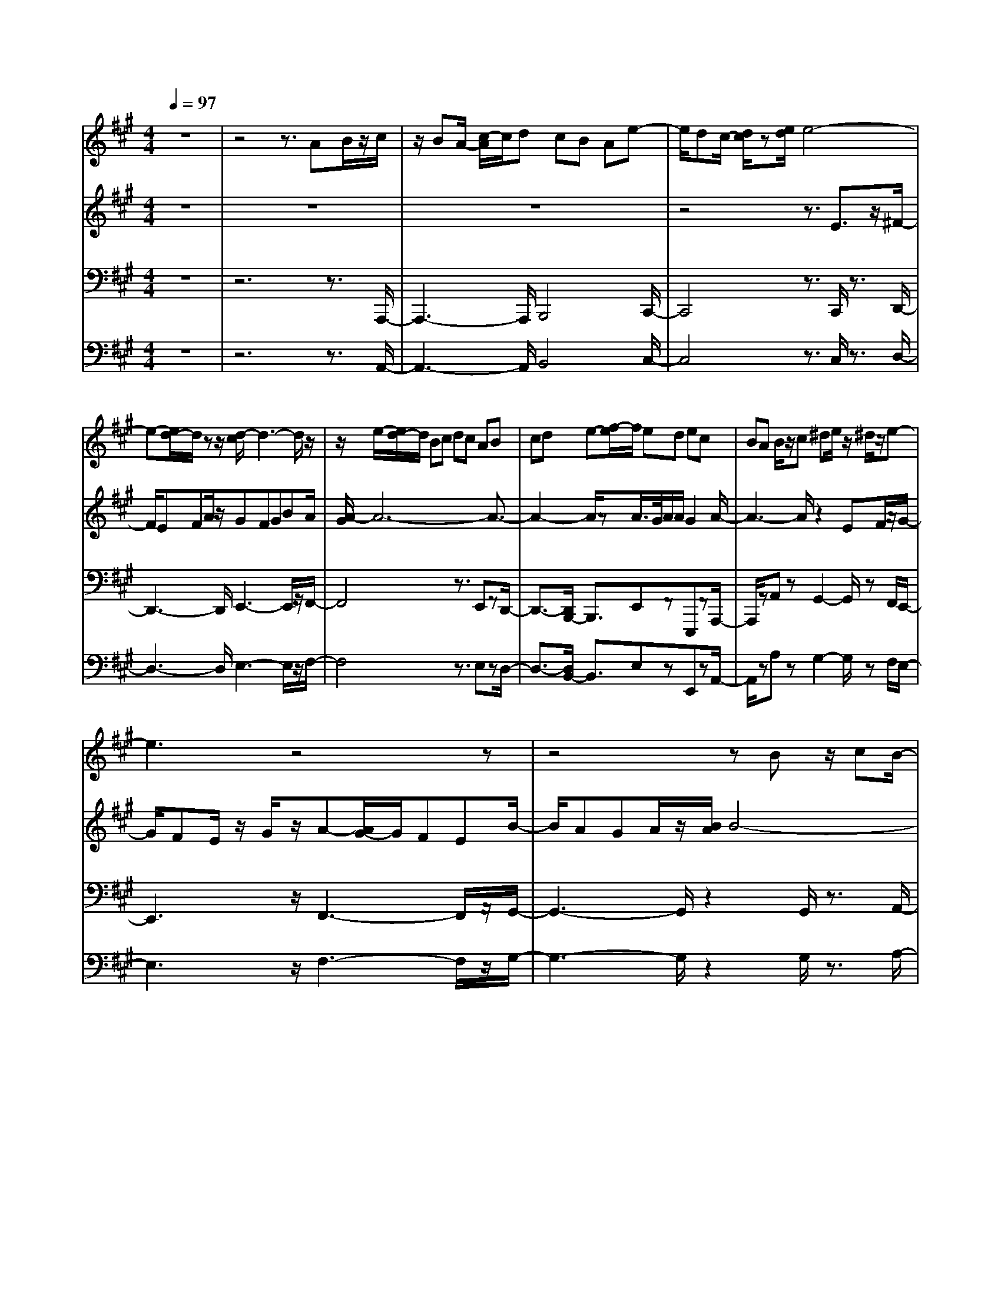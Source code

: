 % input file /home/ubuntu/MusicGeneratorQuin/training_data/bach_new/bwv664.mid
% format 1 file 13 tracks
X: 1
T: 
M: 4/4
L: 1/8
Q:1/4=97
% Last note suggests Phrygian mode tune
K:A % 3 sharps
%Conductor Track
% Time signature=4/4  MIDI-clocks/click=24  32nd-notes/24-MIDI-clocks=8
V:1
%RH
%%MIDI program 24
z8|z4 z3/2AB/2z/2c/2|z/2BA/2- [c/2-A/2]c/2d cB Ae-|e/2dc/2- [d/2c/2]z[e/2d/2] e4-|
e-[e/2d/2-]d/2 zz/2[d/2-c/2] d3-d/2z/2|z/2e/2-[e/2d/2-]d/2 Bc dc AB|cd e-[f/2-e/2]f/2 ed ec|BA B/2z/2c ^de/2z/2 ^d/2z/2e-|
e3z4z|z4 zB z/2cB/2-|B/2c/2z/2e/2 z/2^dc^df/2 z^d/2e/2-|e8-|
e2- e/2e/2^d/2e/2 e/2^d2-[e/2-^d/2]e-|e3z2e z=d/2-[d/2c/2-]|c/2df/2 z/2ez/2 d/2-[e/2-d/2]e/2=g/2 z/2f3/2-|f2- f/2z2f/2z3/2ed/2-|
d/2e^g/2 z/2fefa/2 z/2g3/2-|g/2e2a2c/2z3/2B3/2-|B/2a2e3/2 z/2gza3/2-|az3 Bc/2-[d/2-c/2] d/2ed/2-|
d/2e=g/2 z/2fedcBA/2-|A/2G/2z/2F/2 z/2EDEG/2 z/2FE/2-|E/2FA/2 z/2G/2-[G/2F/2-]FGBAB/2-|B/2AF=GA=G/2-[=G/2E/2-]E/2 z/2FE/2-|
E/2D/2z/2CB,CDE/2 z/2DC/2-|C/2B,A,z/2c4-c-|[c/2B/2-][B/2-B/2]B B/2A/2B4c-|[c/2B/2-]B/2^G AB AF z/2GF/2-|
F/2GB^AG^AcBz/2|b/2z/2^a/2z/2 b6|=a/2z3/2 a/2<^g/2a3- a/2zb/2-|b/2a/2-[a/2f/2]z/2 ga ge fg|
f^d ef ge ab|af ga b3/2z/2 e2-|e6- ec|^d2 z2 ^dz e2-|
e2 f4 B2-|B/2z3/2 e6|f3/2-[f/2B/2-] B/2z3/2 ^d/2z3/2 e2-|e2 z3/2Gz^AG^A/2-|
^A/2c=c^A=c^d^c3/2z/2C/2-|C/2z[c/2=c/2] ^c4- c3/2B/2-|Bz [B/2=A/2]B3z3/2c/2-[c/2B/2-]|B/2GABAFGFG/2-|
G/2B^AG^AcB/2 z3/2B,/2|z3/2[b/2a/2] b4- b3/2a/2-|a/2za4zba/2-|a/2fgagefef/2-|
f/2agfgb/2z/2a2-a/2-|a8-|a/2za/2 g/2a/2[a/2g/2]g2a2-a/2-|a2- a/2z4z3/2|
z8|z3z/2=Az/2B z/2A/2B/2z/2|=d/2z/2c Bc e/2z/2d3-|d8-|
d4- d3/2z3/2c-|cd ef =g/2z/2a =ga|=c'b a=g fe dc|BA GA c/2z/2B AB|
d/2z/2c Bc ed ed|B/2z/2=c d-[d/2=c/2-]=c/2 AB A=G|FE F=G A=G FE|DE FA ^GA2-A/2z/2|
z3A z=G FE|F/2z/2^G ^AB/2z/2 ^AB2-B/2z/2|z3e z=A GA|^c/2z/2B AB/2-[d/2B/2] zc Bc|
eA GA c/2z/2F AD|FB, FE DC EA,|CE AC/2-[E/2-C/2] E/2z/2A cE/2z/2|A/2z/2c e/2-[e/2A/2-]A/2c/2 z/2fe/2 f/2>e/2[f/2e/2]f/2|
[f/2e/2-]e4-e3/2 de|ae ac/2-[e/2c/2] z/2dcda/2-|a/2df-[fB]d/2 z/2cBca/2-|a/2ce/2- [e/2A/2-]A/2e/2zfefa/2-|
a/2fadf/2 z/2ea/2 z/2ca/2|z/2daBaca/2 z/2AB/2-|B/2cdef/2 z/2=ga=gA/2|z/2=ga=gA/2 z/2f=gfA/2|
z/2f=gfA/2 z/2efeA/2|z/2efeA/2 z/2de/2- [e/2d/2-]d/2z/2F/2-|F/2d/2-[e/2-d/2]e/2 dG cd cE|cd c3/2FBcB^D/2-|
^D/2BcB=F/2 z/2ABA=F/2-|=F/2^FG/2- [A/2-G/2]A/2z/2BcBcd/2-|d/2cBAG/2- [B/2-G/2]B/2A z/2G/2-[G/2F/2]z/2|AG F=F/2z/2 ^Fz/2=F/2- [^F/2-=F/2]^F/2A|
GF z/2GBAGAc/2|z/2f=f^fa^dc^df/2-|f/2^gfgbf=f^d/2c|z/2^f6-f3/2-|
f/2=f4^f3-f/2-|f/2zAc/2-[f/2c/2]z/2 c/2-[c/2B/2-]B/2A/2 B2|zG Be/2z/2 [B/2A/2-]A[A/2-G/2] A2|zF A=d/2z/2 [A/2G/2-][A/2G/2-]G/2F/2 G2-|
G/2z3z/2 B4-|B4- BG ^Af|e/2z/2=g ce/2z/2 ^AG ^Ae|ce ^A/2-[c/2^A/2]z F2 B2|
^d3/2z/2 fz/2a2f2^d/2-|^d/2z=A2z3/2F G/2-[e/2-G/2]e/2z/2|=df B/2-[d/2B/2]z GF- [G/2-F/2]G/2d|Bd GB/2z/2 E2 A3/2-[c/2-A/2]|
cz/2e/2 z3/2=g2-[=g/2e/2-] e3/2c/2|z3/2=G/2 z3/2FEF/2 z/2A/2z/2F/2-|F/2AE=G/2z/2Fz/2E FA/2z/2|FA E=G/2z/2 FE F<A|
df A=c/2z/2 BA Bd/2z/2|e=g/2z/2 B/2-[d/2B/2]z/2^cBce/2z/2f/2-|f/2ace/2z/2dcde/2z/2d/2|c/2[d/2c/2]d/2-[d/2c/2-] c/2-[d/2c/2]z/2d2z2z/2|
F,A,/2z/2 D,F,/2z/2 A,=D F,/2-[A,/2F,/2]z/2D/2-|D/2FA,/2 z/2D/2z/2Fz/2A/2-[A/2D/2] z/2F/2z/2A/2-|A/2dF/2 z/2A/2z/2d2AzF/2-|F/2zDz3d2B/2|
z3/2=G/2 z3z/2d3/2-[d/2A/2]z/2|zF/2z4d2=G/2-|=G/2zE/2 z3/2F2dz/2E-|E/2z/2c zD3/2z/2A/2z3/2d|
ef =g/2z/2b (3aba b/2a/2b/2[b/2a/2]|a/2b/2a/2b/2 a/2b/2[b/2a/2]a3-a/2z/2a/2-|[a/2=g/2]z/2a/2=g/2 a/2[a/2=g/2]=g/2a/2 =g3=g/2f/2|=g/2>f/2=g/2[=g/2f/2] f/2[=g/2f/2-]f3- f/2zf/2-|
f/2e/2f/2[f/2e/2] e/2<f/2e3- e/2z/2e|d/2e/2d/2e/2 d/2e/2d3- d/2zd/2|c/2d/2c/2d/2 [d/2-c/2]d/2c3- c/2zc/2|B/2>c/2B/2>c/2 B/2[c/2B/2]B3- B/2z/2B/2z/2|
^A/2>B/2B/2^A3/2B4z|zB/2z/2 c/2z/2d zB/2z3/2e|zB zf e/2z/2d/2z/2 e/2z/2f-|f4- fe ze/2[e/2-d/2]|
e4 fe cd|ed/2-[d/2B/2-] B/2z/2c de/2z/2 f/2z/2=g|fe fd cd fb|zd zc Bc/2z/2 e/2z/2a|
zc zB ^AB/2z/2 d/2z/2=g|z/2B/2z3/2^A^G^A/2z/2f/2 ze|=gc z^A/2-[^A/2G/2-] G/2z/2^A e/2z/2c|e^A/2-[c/2^A/2] zF2B2^d/2z/2|
z/2f/2z3/2a2-[a/2f/2-]f3/2^dz/2|z=A2z F<G e/2z/2=d|fB/2-[d/2B/2] zG F-[G/2-F/2]G/2 d/2z/2B|dG B/2z/2E2A3/2-[c/2-A/2]c/2z/2|
z/2e/2z3/2=g2e2cz/2|z/2=G2-=G/2z E/2z/2F/2z/2 A/2z/2B-|B/2A2z3/2 F^G/2z/2 B/2z/2c-|c/2z/2B2z/2GA/2z/2c/2 z/2d3/2-|
d/2c2zAB/2z/2de3/2|z/2d2zBc/2e/2za3/2|z/2c2z3/2 A/2-[B/2A/2]z/2d/2 z/2^g3/2|z/2B2-B/2z GA/2-[c/2A/2] zf-|
f/2A2z3/2 F/2-[=G/2-F/2]=G/2B/2 z/2e3/2-|e/2=G2zEF/2z/2A/2 z/2d3/2|z/2F2zDE/2z/2^G/2 z/2c3/2|z/2E2zCD/2z/2F/2 B2-|
B3z/2G/2 z/2A2-A/2z/2F/2|z/2=G3F/2 F^G Ac/2z/2|BA/2z/2 GE z/2F/2-[G/2-F/2]G/2 z/2A/2>B/2A/2|G/2ABc/2z/2BA/2z/2c/2 z/2dc/2-|
c/2BAedcd/2 e/2<d/2e-|e4- e/2dz[d/2c/2]d-|d2- d/2ze/2 z/2d/2-[d/2B/2-]B/2 cd|cA Bc de fe|
de/2z/2 cB AB/2z/2 c^d|e^d/2z/2 e-[f/2-e/2]f/2 g/2z/2e fg|af/2z/2 ga ba gf|e=d cB ce/2z/2 ^dc/2-[^d/2-c/2]|
^d/2fez3/2 Bz/2e2-e/2-|e4 =d/2z3/2 d2-|d3z/2ed/2-[d/2B/2-]B/2 cd|c/2-[c/2A/2]z/2ezE/2 z3/2F/2 z3/2f/2-|
f2- f/2z/2g/2-[g/2f/2-] f/2^d/2z/2e2-e/2-|e2- e/2fec=ded/2-|d/2B/2z/2=fz=F/2 z^F z3/2^f/2-|f3/2zagf=f^dc/2-|
c/2B/2z/2A4-A-[B/2-A/2]B/2A/2-|A/2F/2z/2G2z^A/2z/2B2z/2|z/2e=AGAc/2z/2=d^fe/2-|e/2dcBc/2 z/2A/2z/2B/2 ze-|
e2- e/2de=gfef/2-|f/2a=ga=g/2- [=g/2e/2-]e/2f =gf|de3/2z/2A za3-|a2- [b/2-a/2]b/2z/2af=ga=g/2-|
=g/2ef2^ga/2z/2b2-b/2-|b2 z3/2A2-[c/2-A/2] c/2ze/2-|e/2z=g2e2cz=G/2-|=G3/2zEFdAd/2-[d/2F/2-]F/2|
AD CD AF AD|F/2z/2B,2-[B,/2G,/2-]G,3/2B, zD/2z/2|z=F2B,/2z3/2D2-[B/2D/2-][A/2D/2-]|[^GD-][A/2-D/2]A/2- [A/2-C/2]A/2-[A3-D3] A/2-[A-E][A/2-D/2-]|
[A/2-D/2B,/2-][A/2-B,/2]A/2-[A6-C6-][A/2-C/2-]|[A3/2C3/2-]
V:2
%LH
%%MIDI program 25
z8|z8|z8|z4 z3/2E3/2z/2^F/2-|
F/2EFA/2z/2GFGBA/2|[A/2-G/2]A6-A3/2-|A2- A/2zA/2>G/2A/2A/2G2A/2-|A3-A/2z2EF/2z/2G/2-|
G/2FE/2 z/2G/2z/2A-[A/2G/2-]G/2FEB/2-|B/2AGA/2z/2[B/2A/2] B4-|B-[B/2A/2-]Az/2A/2[A/2-G/2] A3z|BA F/2z/2G AG E-[F/2-E/2]F/2|
GA Bc BA BG|FE FG ^AB/2z/2 ^A/2z/2B-|B3z2B2=A|GF GA B/2z/2c/2z/2 B/2z/2c-|
cz4^d ze|fe =dc BA G/2z/2F|ED CB,- [C/2-B,/2]C/2D ED|CB,/2-[B,/2A,/2] z[A/2G/2]A4-A/2-|
A8|FG2z2G zA-|A2- A/2-[B/2-A/2]B3- B/2z/2E-|E3/2z3/2A4-A-|
A/2-[B/2-A/2]B3/2Ez3/2G/2z3/2A-|A3z2C/2z3/2^D|C^D/2-[F/2-^D/2] F/2z/2=F/2-[=F/2^D/2-] ^D/2=FG^Fz/2|z/2f/2z/2=f/2 z/2^f4-f3/2-|
f/2e/2z3/2e/2[e/2-^d/2]e4f/2-|f/2ec=d/2-[e/2-d/2]e/2 dB z/2cB/2-|B/2ce^dc^dfe3/2-|e8-|
e6- e3/2z/2|z/2^d2eFGABA/2-|A/2B=dcBAGFE/2-|E/2^DCB,A,B,^DCB,/2-|
B,/2CE^DC^DFEF/2-|F/2EC=DEDB,/2 z/2CB,/2-|B,/2A,G,F,/2z/2G,A,B,A,G,/2-|G,/2F,/2-[F,/2E,/2]zG4-G3/2|
z/2Fz[F/2E/2]F4-[G/2-F/2]G/2|F^D EF EC/2z/2 ^DC|^DF =Fz/2^D/2 z/2=F/2-[G/2-=F/2]G/2 ^F2|F,/2z3/2 f/2e/2f4-f-|
[f/2e/2]z3/2 e4- ez/2f/2-|f/2ecded/2-[d/2B/2-]B/2 cB|ce ^dc ^df/2z/2 e2-|e8|
=dz [d/2c/2]d4-d/2e-|[e/2d/2-]d/2B cd cA Bc|de fe de cB|AB cd ec/2z/2 fe|
df =gf ed a=g|f=g a6|=g/2z3/2 =g4- =ga|=ge f=g- [=g/2f/2]z/2d/2z/2 e/2-[f/2-e/2]f/2z/2|
e/2-[e/2c/2-]c/2defd=ga=g/2-|=g/2ef=gazd2-d/2-|d6- d/2z/2B|c2 z2 c/2z3/2 d2-|
d3/2e4A2-A/2|z3/2d6e/2-|e3/2A2c/2 z3/2d2-d/2-|d3/2z2z/2 =Dz/2CB,A,/2-|
A,/2B,/2z/2C^D/2z/2E/2 z/2^D/2z/2E2z/2|z3z/2E2=DCD/2-|D/2FEDE=GFEF/2-|F/2A^GFGBA2-A/2-|
A8-|A3/2-[A/2G/2-] G3z/2A2z/2|z3/2CEA,C/2-[E/2-C/2]E/2 AC|EA z/2cE/2- [A/2-E/2]A/2c eA|
ce ac ez/2a2e/2-|e/2zczAz2z/2a-|a/2z/2f zd/2z3z/2a-|ae zc/2z3z/2a-|
ad zB/2z3/2c za/2z/2|zB z^g za3/2z/2e/2z/2|zA Bc d/2z/2f/2e/2 f/2e/2f/2e/2|f/2e/2f/2e/2 f/2[f/2e/2]e f/2e/2f/2e2-e/2-|
e/2ze/2 d/2e/2d/2e/2 d/2e/2[e/2d/2]d/2 e/2d3/2-|d/2z/2d/2c/2 d/2c/2d/2c/2 d/2d/2c2-c/2z/2|zc/2B/2 c/2B/2c/2B/2 c/2c/2B3-|B/2z/2(3BABA/2>B/2 [B/2A/2][B/2A/2]A3-|
A/2z/2A/2G/2 A/2G/2A/2[A/2-G/2] A/2G3-G/2-|G/2z/2G/2F/2 G/2F/2G/2[G/2F/2] F/2[G/2F/2-]F3-|F/2=F3-=F/2 z/2^F3-F/2-|F/2z2F/2z/2G/2 zA3/2z/2F/2z/2|
z/2BzF/2z3/2cBA/2z/2B/2|z/2c4-c3/2 z/2Bz/2|z/2B/2[B/2-A/2]B4cBG/2-|G/2ABAFGABc/2-|
c/2dcBcz/2A G/2Ac/2-|c/2f2AzGFG/2z/2B/2|z/2ezGzF=F^F/2z/2A/2|z/2d3/2 z/2F3/2 z/2=F^D=Fc/2|
z/2BdGB/2 z/2=F^D-[=F/2-^D/2]=F/2B/2-|B/2GB=FG/2 z/2C2^F3/2-|F/2^A3/2- [c/2-^A/2]c3/2 e2 c2|^Az E3z/2C^DB/2|
z/2=A=c/2- [=c/2F/2-]F/2z ^DC ^DA|FA ^DF/2z/2 B,2- [E/2-B,/2]E3/2|G3/2z/2 B/2z3/2 d2 B2|G/2z3/2 =D3B, CA/2z/2|
=G^A E=G CB,- [C/2-B,/2]C/2=G|E=G CE/2z/2 DC DF|DF C/2-[E/2C/2]z DC DF|DF/2z/2 CE/2z/2 D3/2z/2 D,z|
A,6 =G,/2z/2F,/2z/2|=G,4- =G,/2z3/2 B,3/2z/2|A,2 =G,3/2-[=G,/2F,/2-] F,/2E,F,=G,/2z/2F,/2-|F,/2E,/2>F,/2[F,/2E,/2-] E,/2-[F,/2E,/2]z F,/2-[A,/2F,/2]z/2D,/2 z/2F,/2z/2A,/2-|
A,/2DF,A,/2z DF A,D|F=A DF A4-|A4- A/2z/2=G Ad|Ad FA =G/2-[=G/2F/2-]F/2=Gd=G/2-|
=G/2BE=G/2z/2FEFdF/2-|F/2ADF/2z/2BABdB/2-|B/2d=GdAdFA=G/2-|=G/2dEd/2z/2Fd/2z/2DEF/2-|
F/2=G/2-[A/2-=G/2]A/2 B=c d=c D/2z/2=c|dz/2=cD/2z/2B=cBDB/2-|B/2=cBDABADA/2-|A/2BAD=GA=GB,=G/2-|
=G/2A=GCF=GFA,F/2-|F/2=G-[=G/2F/2-] F/2A,EFE^G,E/2-|E/2FE^A,DED^A,B,/2-|[C/2-B,/2]C/2D EF EF =GF|
ED CE DC B,D|CB, =A,B, ^A,B, DC|B,C ED z/2CDFB/2-|B/2^ABd^GFGB^c/2-|
c/2Bc/2- [e/2-c/2]e/2B ^AG F/2z/2[B-B-]|[B6-B6-] [B/2-B/2]B/2[^A-^A-]|[^A2-^A2] ^A/2z/2B2z3|DF B/2z/2[FE] z/2D/2E2z|
CE =A/2z/2[E/2D/2-]DC/2D3/2z3/2|B,E/2-E/2 zC/2[D/2B,/2] z/2C2z3/2|z3E4-E-|E2- E/2z3/2 C^D BA|
=cF/2-F/2 z/2^DC^DAFA/2-|A/2^DF/2 z/2B,2-B,/2E/2z3/2G|zB zd2B/2z3/2G|z/2=D2z3/2 B,C/2-[A/2C/2] z=G|
^AE/2-E/2 z/2CB,C=GE=G/2-|=G/2CE/2 z/2=A,/2z2=A3|EF/2-[B/2F/2] zB, zB3|F^G/2-[^c/2-G/2] c/2Cz3/2c2-c/2G/2-|
G/2Ad/2 z/2D2z/2d2-d/2-[d/2A/2-]|A/2Be/2 z/2E3/2 z/2e2-e/2c|Ac/2zF3/2 z/2d3B/2-|B/2GE/2 z/2Czc3A/2-|
A/2FA/2 z/2DzB3=G/2-|=G/2E/2z/2C/2 z/2A,3/2 z/2A2-A/2z/2F/2-|F/2D/2z/2F/2 z/2B3/2 z/2B,2-B,/2z/2E/2-|E/2C/2A,/2zF,3/2 z/2F3/2 zE/2z/2|
^G/2z/2B/2z/2 C2 zD/2z/2 E2|zC/2z/2 A,3/2zD3/2- [E/2-D/2]Ez/2|F3/2z/2 B,3/2z/2 B/2z3/2 E2-|E/2F/2z/2G/2 z/2AzA,z2z/2|
z8|Ez FE F/2z/2A/2z/2 GF|GB/2z/2 A/2[A/2-G/2]A4-A-|A4- A/2zA/2 z/2G/2A/2[A/2G/2]|
G3/2A4z2E/2-|E/2F/2z GF E/2z/2G/2z/2 AG|F/2-[F/2E/2]z/2BAG/2 z/2A/2z/2B2-B/2-|B4 Az A2-|
A2- A/2-[B/2-A/2]B/2Az/2F- [G/2-F/2]G/2-[A/2-G/2]A/2|GE/2z/2 FE FA GF|GB Az Ez A2-|A2- A/2GAcBAB/2-|
B/2d/2z/2G4-GAG/2-|G/2E^A2^A,/2 z3/2B,zB/2-|B2 z/2cBG=ABA/2-|A/2F/2z/2G3/2z/2Bz/2C z3/2G/2-|
G2- G/2AG=F^F2-F/2-|F2- F/2^D/2z/2E2z=D/2z/2=G/2-|=G3/2zEF/2 z/2A2F/2z/2^G/2|z/2B2GA/2 z/2d2ed/2-|
[d/2B/2-]B/2c/2z/2 f/2ze2>c2d/2-|d2- [d/2B/2-]B/2z/2[c/2B/2] cd3-|d2 e/2z/2d B/2z/2c dc|AB2z/2Eze2-e/2-|
e2- e/2fecded/2-|[d/2B/2-]B/2z/2cBc/2 z/2a/2z/2=g^ae/2-|[=g/2e/2]zcBc=ge=gc/2-|c/2eA3/2z/2=A,2DzF/2-|
Fz/2A2FzD3/2z/2B,/2-|B,z/2G,F,G,=FD=FB,/2-|B,/2DG,F,-[G,/2-F,/2] G,/2DB,DG,/2|z/2B,/2z/2E,2-E,/2- [F,/2-E,/2-][G,/2F,/2E,/2-]E,/2-[A,/2E,/2-] [A,/2G,/2E,/2-][A,/2E,/2-][A,/2-E,/2-][A,/2G,/2E,/2-]|
[F,/2-E,/2-][G,/2F,/2E,/2-]E,/2-[A,6-E,6-][A,/2-E,/2-]|[A,3/2E,3/2-]
V:3
%Ped 16
%%MIDI program 43
z8|z6 z3/2A,,,/2-|A,,,3-A,,,/2B,,,4C,,/2-|C,,4 z3/2C,,/2 z3/2D,,/2-|
D,,3-D,,/2E,,3-E,,/2z/2F,,/2-|F,,4 z3/2E,,zD,,/2-|D,,3/2-[D,,/2B,,,/2-] B,,,3/2E,,zE,,,zA,,,/2-|A,,,/2zA,,zG,,2-G,,/2 zF,,/2E,,/2-|
E,,3z/2F,,3-F,,/2z/2G,,/2-|G,,3-G,,/2z2G,,/2 z3/2A,,/2-|A,,3z/2B,,3z/2C,-|C,3-C,/2z2B,,/2 zA,,-|
A,,F,,3/2z/2B,,/2z3/2B,,,/2z2E,,,/2-|E,,,z/2E,,3/2^D,,2-^D,,/2z/2 C,,/2z/2B,,,-|B,,,3C,,3- C,,/2z/2^D,,-|^D,,3z2D,,, zA,,,/2z/2|
zA,, z^D,, zB,,, zE,,-|E,,/2z/2C,, zF,,2E,, z=D,,-|D,,/2z/2B,,, zE,, zE,,, zA,,,-|A,,,3-A,,,/2z3/2A,,,/2z3/2C,,-|
C,,/2z/2A,,, zD,,3/2z/2B,,, zE,,-|E,,8-|E,,2- E,,/2z/2D,,3 z/2C,,3/2-|C,,/2B,,,2C,,zA,,,z3/2D,,-|
D,,3E,,3 zA,,,-|A,,,3z2A,,,/2zB,,,3/2-|B,,,2 z/2C,,3-C,,/2 z/2F,,,3/2-|F,,,2- F,,,/2z2D,,zE,,3/2-|
E,,2 z/2F,,3-F,,/2 z/2B,,,3/2-|B,,,2- B,,,/2z2G,,zA,,3/2-|A,,2- A,,/2B,,4-[C,/2-B,,/2]C,-|C,2- C,/2z3/2 B,,z A,,2|
F,,2- [G,,/2-F,,/2]G,,/2z E,,z F,,3/2z/2|B,,,2- [E,,/2-B,,,/2]E,,2-E,,/2F,, G,,z|E,,z A,,3/2z/2 F,,/2z3/2 B,,2-|B,,8-|
B,,3/2z/2 A,,3z G,,2|F,,2- [G,,/2-F,,/2]G,,/2z E,,z A,,2-|A,,z B,,3-B,,/2z/2 E,,2-|E,,3z E,,z F,,2-|
F,,2 G,,4 C,,2-|C,,2- C,,/2z3/2 A,,,z B,,,2-|B,,,2 C,,3-C,,/2z/2 F,,,2-|F,,,2- F,,,/2z3/2 ^D,,z E,,2-|
E,,2 F,,4 B,,,2-|B,,,2 z3/2G,,,/2 z3/2A,,,2-A,,,/2-|A,,,3/2B,,,4E,,,2-E,,,/2-|E,,,3/2z2C,,z=D,,2-D,,/2-|
D,,3/2E,,4-[F,,/2-E,,/2] F,,2-|F,,3/2z2E,,zD,,2B,,,/2-|B,,,3/2E,,zE,,,zA,,,2=G,,,/2-|=G,,,z/2F,,,/2 z3/2E,,,zD,,,2-D,,,/2-|
D,,,z/2E,,,4F,,,2-F,,,/2-|F,,,3/2z2F,,z=G,,2-=G,,/2-|=G,,3/2A,,4B,,2-B,,/2-|B,,3/2z3/2A,, z=G,,2E,,-|
E,,F,,3/2z/2D,, zE,,2A,,,|z3/2D,,2zE,,/2z/2F,,2D,,/2-|D,,3/2=G,,z/2E,, z3/2A,,2-A,,/2-|A,,8-|
A,,z/2=G,,3-=G,,/2z/2F,,3/2-[F,,/2E,,/2-]E,,/2-|E,,-[F,,/2-E,,/2]F,,/2 zD,, z=G,,3-|=G,,/2z/2A,,4D,, zD,|zC,2B,,2A,,/2z3/2A,,,|
z=G,,,2F,,, zE,,, zE,,-|E,,D,, zC,,/2z3/2B,,,3-|B,,,C,,3- C,,/2z/2D,,3-|D,,3/2z3/2B,,, zF,,2-[F,,/2E,,/2-]E,,/2-|
E,,F,, zC,, zD,,2B,,,-|B,,,E,, z/2E,,,/2z2A,,,3-|A,,,z6z|z4 zA,,,3-|
A,,,/2z6z3/2|z2 z/2A,,/2z3/2A,,2-[A,,/2A,,,/2-]A,,,/2z/2|z2 z/2A,,/2z3/2A,,2A,,,z/2|z2 A,,/2z3/2 A,,2 z/2A,,,z/2|
z2 z/2A,,/2z3/2A,,3/2 z/2A,,,z/2|z2 z/2A,,/2z3/2A,,3z/2|z6 z/2A,,,z/2|z/2C,,2A,,,z3D,,z/2|
z/2F,,2D,,z2z/2 A,,z|C,2 A,,/2z3/2 B,,2- [B,,/2A,,/2-]A,,/2z|^G,,z E,,z A,,2- [A,,/2G,,/2-]G,,/2z|F,,2 E,,z ^D,,z G,,z|
=F,,3/2z/2 C,,z ^F,,2 G,,z|A,,z F,,z B,,2 G,,2|C,z C,,z F,,2 z2|z8|
z6 F,,z|A,,3/2z/2 F,,3/2z/2 B,,/2z3/2 B,,,3/2z/2|=D,,2 B,,,3/2z/2 C,,z A,,,3/2D,,/2-|D,,3/2C,,2B,,,2-B,,,/2 ^G,,,z|
C,,z C,,z F,,,3/2z2z/2|z2 F,,/2z3/2 G,,4|z3/2G,,/2 z2 A,,4|z3/2B,,4A,,zG,,/2-|
G,,3/2F,,3/2z/2G,,2F,,2=F,,/2-|=F,,z/2C,,z^F,,3-F,,/2z|z3z/2F,,,4z/2|z3z/2B,,,4z/2|
z3B,,,4-B,,,/2z/2|z3z/2E,,4z/2|z3z/2E,,,4-E,,,/2|z3z/2A,,,4z/2|
z3z/2A,,,4-A,,,/2|z3D,,4z|z3z/2B,,,4z/2|z3z/2F,,,4z/2|
z3/2F,,,/2 z3/2=G,,,4z/2|z=G,,,/2z2A,,,4z/2|zA,,,/2z2B,,,3/2-[B,,,/2=G,,,/2]z3/2A,,,-|A,,,3/2z2D,,,3-D,,,/2z|
z8|z3D,,,4z|z8|zD,,/2z3/2D,,3/2z/2D,,, z2|
zD,,/2z3/2D,,2D,,,/2z2z/2|zD,,/2z3/2D,,2-[D,,/2D,,,/2-]D,,,/2 z2|zD,,/2z3/2D,,3/2-[D,,/2D,,,/2-]D,,,/2z2z/2|z/2D,,/2z2D,,4z|
z4 zD,,, zF,,,-|F,,,/2D,,,z3z/2=G,,,/2z3/2B,,,-|B,,,/2z/2=G,,,/2z3D,,/2z2F,,-|F,,/2-[F,,/2D,,/2-]D,,/2z3/2E,,3/2-[E,,/2D,,/2-]D,,/2zC,,z/2|
z/2A,,,zD,,2C,,2B,,,3/2-|B,,,/2A,,,2-[A,,,/2^G,,,/2-]G,,,3/2C,,2^A,,,3/2-|^A,,,/2F,,,3/2 z/2B,,,2C,,2-[D,,/2-C,,/2]D,,/2z/2|z/2B,,,zE,,2C,,3/2- [F,,/2-C,,/2]F,,/2z|
z/2F,,,/2z3/2B,,,2-B,,,/2z3|z8|z4 z/2B,,,zD,,3/2-|D,,/2B,,,2E,,zE,,z=G,,3/2-|
=G,,/2E,,2F,,z/2 D,,z3/2=G,,3/2-|=G,,/2F,,3/2 z/2E,,2C,,2F,,z/2|F,,,z3/2B,,,4z3/2|z/2B,,,/2z3/2C,,4z3/2|
C,,/2z2D,,4z3/2|E,,4 z/2D,,z/2 C,,2|B,,,z C,,2 B,,,3/2z/2 ^A,,,z|F,,,z3/2B,,,2-B,,,/2z3|
z2 B,,,2- B,,,/2z3z/2|z2 E,,3z3|z2 E,,,3z3|z2 =A,,,3-A,,,/2z2z/2|
z2 A,,,4 z2|z2 D,,3-D,,/2z2z/2|^D,,z E,,4 z3/2=F,,/2-|=F,,/2z^F,,4z2F,,/2-|
F,,/2z3/2 ^G,,4 z3/2G,,/2|z3/2A,,4F,,2-F,,/2-|F,,3/2=D,,4E,,2-E,,/2-|E,,3/2z/2 F,,3-F,,/2D,,2-D,,/2-|
D,,3/2-[D,,/2B,,,/2-] B,,,3-B,,,/2-[C,,/2-B,,,/2] C,,2-|C,,3/2z/2 D,,3-D,,/2-[D,,/2B,,,/2-] B,,,2-|B,,,3/2G,,,4A,,,2-A,,,/2-|A,,,z/2B,,,4G,,,2-G,,,/2-|
G,,,-[A,,,/2-G,,,/2]A,,,/2 zF,,,/2z3/2C,,2A,,,-|A,,,D,,3/2zB,,,zC,,2D,,/2-|D,,/2zE,,2-[E,,/2D,,/2-] D,,3/2C,,/2 z3/2B,,,/2|z3/2A,,,3-A,,,/2z/2B,,,2-B,,,/2-|
B,,,3/2C,,4z2C,,/2|z3/2D,,3-D,,/2-[E,,/2-D,,/2]E,,2-E,,/2-|E,,F,,4z2E,,|zD,,2-[D,,/2B,,,/2-]B,,,3/2E,,3/2z/2E,,,|
zA,,,/2z3/2A,,/2z3/2G,,2z|F,,/2z/2E,,6-E,,-|E,,z2E,,, zE,, zG,,/2z/2|zA,,2F,,2B,,/2z3/2B,,,/2z/2|
zE,,,2-E,,,/2z4z/2|z8|zA,,,6-A,,,-|A,,,C,,4D,,3-|
D,,/2-[E,,/2-D,,/2]E,,4-E,,3/2D,,3/2-|D,,/2-[D,,/2C,,/2-]C,,3- C,,/2z/2B,,,3-|B,,,C,,6-C,,-|C,,z6z|
z/2C,,6-C,,3/2|z/2C,,4B,,,3C,,/2|z/2D,,2C,,3/2- [C,,/2B,,,/2-]B,,,3-B,,,/2|z/2A,,,2F,,,2-[G,,,/2-F,,,/2]G,,,3-|
[A,,,/2-G,,,/2]A,,,6-A,,,3/2-|A,,,8-|A,,,8-|A,,,8-|
A,,,8-|A,,,8-|A,,,8-|A,,,8-|
A,,,8-|A,,,8-|A,,,8-|A,,,8-|
A,,,8|
V:4
%Ped 8
%%MIDI program 34
z8|z6 z3/2A,,/2-|A,,3-A,,/2B,,4C,/2-|C,4 z3/2C,/2 z3/2D,/2-|
D,3-D,/2E,3-E,/2z/2F,/2-|F,4 z3/2E,zD,/2-|D,3/2-[D,/2B,,/2-] B,,3/2E,zE,,zA,,/2-|A,,/2zA,zG,2-G,/2 zF,/2E,/2-|
E,3z/2F,3-F,/2z/2G,/2-|G,3-G,/2z2G,/2 z3/2A,/2-|A,3z/2B,3z/2C-|C3-C/2z2B,/2 zA,-|
A,F,3/2z/2B,/2z3/2B,,/2z2E,,/2-|E,,z/2E,3/2^D,2-^D,/2z/2 C,/2z/2B,,-|B,,3C,3- C,/2z/2^D,-|^D,3z2D,, zA,,/2z/2|
zA, z^D, zB,, zE,-|E,/2z/2C, zF,2E, z=D,-|D,/2z/2B,, zE, zE,, zA,,-|A,,3-A,,/2z3/2A,,/2z3/2C,-|
C,/2z/2A,, zD,3/2z/2B,, zE,-|E,8-|E,2- E,/2z/2D,3 z/2C,3/2-|C,/2B,,2C,zA,,z3/2D,-|
D,3E,3 zA,,-|A,,3z2A,,/2zB,,3/2-|B,,2 z/2C,3-C,/2 z/2F,,3/2-|F,,2- F,,/2z2D,zE,3/2-|
E,2 z/2F,3-F,/2 z/2B,,3/2-|B,,2- B,,/2z2G,zA,3/2-|A,2- A,/2B,4-[C/2-B,/2]C-|C2- C/2z3/2 B,z A,2|
F,2- [G,/2-F,/2]G,/2z E,z F,3/2z/2|B,,2- [E,/2-B,,/2]E,2-E,/2F, G,z|E,z A,3/2z/2 F,/2z3/2 B,2-|B,8-|
B,3/2z/2 A,3z G,2|F,2- [G,/2-F,/2]G,/2z E,z A,2-|A,z B,3-B,/2z/2 E,2-|E,3z E,z F,2-|
F,2 G,4 C,2-|C,2- C,/2z3/2 A,,z B,,2-|B,,2 C,3-C,/2z/2 F,,2-|F,,2- F,,/2z3/2 ^D,z E,2-|
E,2 F,4 B,,2-|B,,2 z3/2G,,/2 z3/2A,,2-A,,/2-|A,,3/2B,,4E,,2-E,,/2-|E,,3/2z2C,z=D,2-D,/2-|
D,3/2E,4-[F,/2-E,/2] F,2-|F,3/2z2E,zD,2B,,/2-|B,,3/2E,zE,,zA,,2=G,,/2-|=G,,z/2F,,/2 z3/2E,,zD,,2-D,,/2-|
D,,z/2E,,4F,,2-F,,/2-|F,,3/2z2F,z=G,2-=G,/2-|=G,3/2A,4B,2-B,/2-|B,3/2z3/2A, z=G,2E,-|
E,F,3/2z/2D, zE,2A,,|z3/2D,2zE,/2z/2F,2D,/2-|D,3/2=G,z/2E, z3/2A,2-A,/2-|A,8-|
A,z/2=G,3-=G,/2z/2F,3/2-[F,/2E,/2-]E,/2-|E,-[F,/2-E,/2]F,/2 zD, z=G,3-|=G,/2z/2A,4D, zD|zC2B,2A,/2z3/2A,,|
z=G,,2F,, zE,, zE,-|E,D, zC,/2z3/2B,,3-|B,,C,3- C,/2z/2D,3-|D,3/2z3/2B,, zF,2-[F,/2E,/2-]E,/2-|
E,F, zC, zD,2B,,-|B,,E, z/2E,,/2z2A,,3-|A,,z6z|z4 zA,,3-|
A,,/2z6z3/2|z2 z/2A,/2z3/2A,2-[A,/2A,,/2-]A,,/2z/2|z2 z/2A,/2z3/2A,2A,,z/2|z2 A,/2z3/2 A,2 z/2A,,z/2|
z2 z/2A,/2z3/2A,3/2 z/2A,,z/2|z2 z/2A,/2z3/2A,3z/2|z6 z/2A,,z/2|z/2C,2A,,z3D,z/2|
z/2F,2D,z2z/2 A,z|C2 A,/2z3/2 B,2- [B,/2A,/2-]A,/2z|^G,z E,z A,2- [A,/2G,/2-]G,/2z|F,2 E,z ^D,z G,z|
=F,3/2z/2 C,z ^F,2 G,z|A,z F,z B,2 G,2|Cz C,z F,2 z2|z8|
z6 F,z|A,3/2z/2 F,3/2z/2 B,/2z3/2 B,,3/2z/2|=D,2 B,,3/2z/2 C,z A,,3/2D,/2-|D,3/2C,2B,,2-B,,/2 ^G,,z|
C,z C,z F,,3/2z2z/2|z2 F,/2z3/2 G,4|z3/2G,/2 z2 A,4|z3/2B,4A,zG,/2-|
G,3/2F,3/2z/2G,2F,2=F,/2-|=F,z/2C,z^F,3-F,/2z|z3z/2F,,4z/2|z3z/2B,,4z/2|
z3B,,4-B,,/2z/2|z3z/2E,4z/2|z3z/2E,,4-E,,/2|z3z/2A,,4z/2|
z3z/2A,,4-A,,/2|z3D,4z|z3z/2B,,4z/2|z3z/2F,,4z/2|
z3/2F,,/2 z3/2=G,,4z/2|z=G,,/2z2A,,4z/2|zA,,/2z2B,,3/2-[B,,/2=G,,/2]z3/2A,,-|A,,3/2z2D,,3-D,,/2z|
z8|z3D,,4z|z8|zD,/2z3/2D,3/2z/2D,, z2|
zD,/2z3/2D,2D,,/2z2z/2|zD,/2z3/2D,2-[D,/2D,,/2-]D,,/2 z2|zD,/2z3/2D,3/2-[D,/2D,,/2-]D,,/2z2z/2|z/2D,/2z2D,4z|
z4 zD,, zF,,-|F,,/2D,,z3z/2=G,,/2z3/2B,,-|B,,/2z/2=G,,/2z3D,/2z2F,-|F,/2-[F,/2D,/2-]D,/2z3/2E,3/2-[E,/2D,/2-]D,/2zC,z/2|
z/2A,,zD,2C,2B,,3/2-|B,,/2A,,2-[A,,/2^G,,/2-]G,,3/2C,2^A,,3/2-|^A,,/2F,,3/2 z/2B,,2C,2-[D,/2-C,/2]D,/2z/2|z/2B,,zE,2C,3/2- [F,/2-C,/2]F,/2z|
z/2F,,/2z3/2B,,2-B,,/2z3|z8|z4 z/2B,,zD,3/2-|D,/2B,,2E,zE,z=G,3/2-|
=G,/2E,2F,z/2 D,z3/2=G,3/2-|=G,/2F,3/2 z/2E,2C,2F,z/2|F,,z3/2B,,4z3/2|z/2B,,/2z3/2C,4z3/2|
C,/2z2D,4z3/2|E,4 z/2D,z/2 C,2|B,,z C,2 B,,3/2z/2 ^A,,z|F,,z3/2B,,2-B,,/2z3|
z2 B,,2- B,,/2z3z/2|z2 E,3z3|z2 E,,3z3|z2 =A,,3-A,,/2z2z/2|
z2 A,,4 z2|z2 D,3-D,/2z2z/2|^D,z E,4 z3/2=F,/2-|=F,/2z^F,4z2F,/2-|
F,/2z3/2 ^G,4 z3/2G,/2|z3/2A,4F,2-F,/2-|F,3/2=D,4E,2-E,/2-|E,3/2z/2 F,3-F,/2D,2-D,/2-|
D,3/2-[D,/2B,,/2-] B,,3-B,,/2-[C,/2-B,,/2] C,2-|C,3/2z/2 D,3-D,/2-[D,/2B,,/2-] B,,2-|B,,3/2G,,4A,,2-A,,/2-|A,,z/2B,,4G,,2-G,,/2-|
G,,-[A,,/2-G,,/2]A,,/2 zF,,/2z3/2C,2A,,-|A,,D,3/2zB,,zC,2D,/2-|D,/2zE,2-[E,/2D,/2-] D,3/2C,/2 z3/2B,,/2|z3/2A,,3-A,,/2z/2B,,2-B,,/2-|
B,,3/2C,4z2C,/2|z3/2D,3-D,/2-[E,/2-D,/2]E,2-E,/2-|E,F,4z2E,|zD,2-[D,/2B,,/2-]B,,3/2E,3/2z/2E,,|
zA,,/2z3/2A,/2z3/2G,2z|F,/2z/2E,6-E,-|E,z2E,, zE, zG,/2z/2|zA,2F,2B,/2z3/2B,,/2z/2|
zE,,2-E,,/2z4z/2|z8|zA,,6-A,,-|A,,C,4D,3-|
D,/2-[E,/2-D,/2]E,4-E,3/2D,3/2-|D,/2-[D,/2C,/2-]C,3- C,/2z/2B,,3-|B,,C,6-C,-|C,z6z|
z/2C,6-C,3/2|z/2C,4B,,3C,/2|z/2D,2C,3/2- [C,/2B,,/2-]B,,3-B,,/2|z/2A,,2F,,2-[G,,/2-F,,/2]G,,3-|
[A,,/2-G,,/2]A,,6-A,,3/2-|A,,8-|A,,8-|A,,8-|
A,,8-|A,,8-|A,,8-|A,,8-|
A,,8-|A,,8-|A,,8-|A,,8-|
A,,8|
%Allein Gott in der Hoeh sei Ehr
%(Trio)
%by J S Bach (BWV 663)
%Sequenced using WinJammer Professional
%on Windows NT by Martin Robinson.
%(c) Martin Robinson 1997
